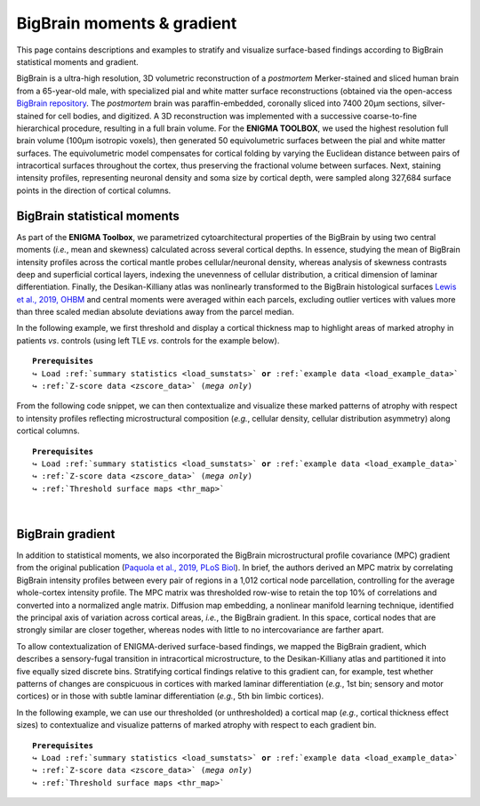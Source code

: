 .. _big_brain:

.. title:: Big Brain histology

BigBrain moments & gradient
==================================================

This page contains descriptions and examples to stratify and visualize surface-based 
findings according to BigBrain statistical moments and gradient. 

BigBrain is a ultra-high resolution, 3D volumetric reconstruction of a *postmortem* 
Merker-stained and sliced human brain from a 65-year-old male, with specialized pial and 
white matter surface reconstructions (obtained via the open-access `BigBrain repository <https://bigbrain.loris.ca/main.php>`_. 
The *postmortem* brain was paraffin-embedded, coronally sliced into 7400 20μm sections, 
silver-stained for cell bodies, and digitized. A 3D reconstruction was implemented with a 
successive coarse-to-fine hierarchical procedure, resulting in a full brain volume. 
For the **ENIGMA TOOLBOX**, we used the highest resolution full brain volume (100μm isotropic voxels), 
then generated 50 equivolumetric surfaces between the pial and white matter surfaces. 
The equivolumetric model compensates for cortical folding by varying the Euclidean distance between pairs 
of intracortical surfaces throughout the cortex, thus preserving the fractional volume between surfaces. 
Next, staining intensity profiles, representing neuronal density and soma size by cortical depth, were 
sampled along 327,684 surface points in the direction of cortical columns.

.. _thr_map:

BigBrain statistical moments
--------------------------------------
As part of the **ENIGMA Toolbox**, we parametrized cytoarchitectural properties of the BigBrain by using two central moments 
(*i.e.*, mean and skewness) calculated across several cortical depths. 
In essence, studying the mean of BigBrain intensity profiles across the cortical mantle probes cellular/neuronal density, 
whereas analysis of skewness contrasts deep and superficial cortical layers, indexing the unevenness of cellular 
distribution, a critical dimension of laminar differentiation. 
Finally, the Desikan-Killiany atlas was nonlinearly transformed to the BigBrain histological surfaces `Lewis et al., 2019, OHBM <https://scholar.google.ca/scholar?hl=fr&as_sdt=0%2C5&q=An+extended+MSM+surface+registration+pipeline+to+bridge+atlases+across+the+MNI+and+the+FS%2FHCP+worlds&btnG=>`_ 
and central moments were averaged within each parcels, excluding outlier vertices with values more than three 
scaled median absolute deviations away from the parcel median. 

.. image:: ./examples/example_figs/bb_moments_orig.png
    :align: center

In the following example, we first threshold and display a cortical thickness map to highlight areas of marked atrophy in patients *vs*. controls 
(using left TLE *vs*. controls for the example below). 

.. parsed-literal:: 

     **Prerequisites**
     ↪ Load :ref:`summary statistics <load_sumstats>` **or** :ref:`example data <load_example_data>`
     ↪ :ref:`Z-score data <zscore_data>` (*mega only*)

.. tabs::

   .. code-tab:: py **Python** | meta

        >>> import numpy as np
        >>> from enigmatoolbox.plotting import plot_cortical
        >>> from enigmatoolbox.utils.parcellation import parcel_to_surface

        >>> # Extract FDR-corrected p-values and find regions with p < 0.01
        >>> region_idx = np.where(CT['fdr_p'].to_numpy() <= 0.01)

        >>> # Visualize thresholded Cohen's d map
        >>> CT_d_thr = np.zeros((68,))
        >>> CT_d_thr[region_idx] = CT_d.iloc[region_idx]
        >>> plot_cortical(array_name=parcel_to_surface(CT_d_thr, 'aparc_fsa5'), surface_name="fsa5", size=(800, 400),
        ...               cmap='RdBu_r', color_bar=True, color_range=(-0.5, 0.5))
     
   .. code-tab:: matlab **Matlab** | meta

        % Extract FDR-corrected p-values and find regions with p < 0.01
        region_idx  = find(CT.fdr_p <= 0.01);

        % Visualize thresholded Cohen's d map
        CT_d_thr              = zeros(length(CT_d), 1);
        CT_d_thr(region_idx)  = CT_d(region_idx);
        f = figure,
            plot_cortical(parcel_to_surface(CT_d_thr), 'color_range', [-0.5 0.5])

   .. tab:: ⤎ ⤏

          | ⤎ If you have **meta**-analysis data (*e.g.*, summary statistics)
          | ⤏ If you have individual site or **mega**-analysis data

   .. code-tab:: py **Python** | mega

        >>> import numpy as np
        >>> from enigmatoolbox.plotting import plot_cortical
        >>> from enigmatoolbox.utils.parcellation import parcel_to_surface

        >>> # Extract regions with z-score < -1
        >>> region_idx = np.where(CT_z_mean.to_numpy() <= -1)

        >>> # Visualize z-score thresholded map
        >>> CT_z_mean_thr = np.zeros((68,))
        >>> CT_z_mean_thr[region_idx] = CT_z_mean.iloc[region_idx]
        >>> plot_cortical(array_name=parcel_to_surface(CT_z_mean_thr, 'aparc_fsa5'), surface_name="fsa5", 
        ...               size=(800, 400), cmap='RdBu_r', color_bar=True, color_range=(-1, 1))

   .. code-tab:: matlab **Matlab** | mega

        % Extract regions with z-score < -1
        region_idx  = find(CT_z_mean{:, :} <= -1);

        % Visualize z-score thresholded map
        CT_z_mean_thr              = zeros(length(CT_z_mean{:, :}), 1);
        CT_z_mean_thr(region_idx)  = CT_z_mean{:, :}(region_idx);
        f = figure,
            plot_cortical(parcel_to_surface(CT_z_mean_thr), 'color_range', [-1 1])


.. _bb_moments:

From the following code snippet, we can then contextualize and visualize these marked patterns of atrophy with respect to intensity profiles 
reflecting microstructural composition (*e.g.*, cellular density, cellular distribution asymmetry) along cortical columns.

.. parsed-literal:: 

     **Prerequisites**
     ↪ Load :ref:`summary statistics <load_sumstats>` **or** :ref:`example data <load_example_data>`
     ↪ :ref:`Z-score data <zscore_data>` (*mega only*)
     ↪ :ref:`Threshold surface maps <thr_map>`

.. tabs::

   .. code-tab:: py 
       
        >>> from enigmatoolbox.histology import bb_moments_raincloud
        
        >>> # Stratify and plot results according to BigBrain statistical moments
        >>> bb_moments_raincloud(region_idx=region_idx)

   .. code-tab:: matlab 

        % Stratify and plot results according to BigBrain statistical moments
        f = figure,
            bb_moments_raincloud(region_idx)

.. image:: ./examples/example_figs/bb_moments_rain.png
    :align: center


|


.. _bb_gradient:

BigBrain gradient
--------------------------------------
In addition to statistical moments, we also incorporated the BigBrain microstructural profile covariance (MPC) gradient from the original publication 
(`Paquola et al., 2019, PLoS Biol <https://journals.plos.org/plosbiology/article?id=10.1371/journal.pbio.3000284>`_). In brief, 
the authors derived an MPC matrix by correlating BigBrain intensity profiles between every pair of regions in a 1,012 cortical node parcellation, 
controlling for the average whole-cortex intensity profile. The MPC matrix was thresholded row-wise to retain the top 10% of correlations and 
converted into a normalized angle matrix. Diffusion map embedding, a nonlinear manifold learning technique, identified the principal axis 
of variation across cortical areas, *i.e.*, the BigBrain gradient. In this space, cortical nodes that are strongly similar are closer together, 
whereas nodes with little to no intercovariance are farther apart. 

To allow contextualization of ENIGMA-derived surface-based findings, 
we mapped the BigBrain gradient, which describes a sensory-fugal transition in intracortical microstructure, 
to the Desikan-Killiany atlas and partitioned it into five equally sized discrete bins. 
Stratifying cortical findings relative to this gradient can, 
for example, test whether patterns of changes are conspicuous in cortices with marked laminar differentiation (*e.g.*, 1st bin; sensory and motor cortices) 
or in those with subtle laminar differentiation (*e.g.*, 5th bin limbic cortices). 


.. image:: ./examples/example_figs/bb_gradient_orig.png
    :align: center

In the following example, we can use our thresholded (or unthresholded) a cortical map (*e.g.*, cortical thickness effect sizes) to contextualize and visualize 
patterns of marked atrophy with respect to each gradient bin.

.. parsed-literal:: 

     **Prerequisites**
     ↪ Load :ref:`summary statistics <load_sumstats>` **or** :ref:`example data <load_example_data>`
     ↪ :ref:`Z-score data <zscore_data>` (*mega only*)
     ↪ :ref:`Threshold surface maps <thr_map>`

.. tabs::

   .. code-tab:: py **Python** | meta
       
        >>> import numpy as np
        >>> from enigmatoolbox.histology import bb_gradient_plot

        >>> # Stratify and plot results according to the BigBrain gradient
        >>> bb_gradient_plot(data=np.where(CT_d_thr == 0, np.nan, CT_d_thr),
        ...               axis_range=(-0.6, 0.25), yaxis_label='Cohen\'s $d$')

   .. code-tab:: matlab **Matlab** | meta

        % Stratify and plot results according to the BigBrain gradient
        CT_d_thr(CT_d_thr == 0) = nan;
        f = figure, 
            bb_gradient_plot(CT_d_thr, 'axis_range', [-0.6 0.25], ...
                        'yaxis_label', 'Cohen'' {\it d}')

   .. tab:: ⤎ ⤏

          | ⤎ If you have **meta**-analysis data (*e.g.*, summary statistics)
          | ⤏ If you have individual site or **mega**-analysis data

   .. code-tab:: py **Python** | mega

        >>> import numpy as np
        >>> from enigmatoolbox.histology import bb_gradient_plot

        >>> # Stratify and plot results according to the BigBrain gradient
        >>> bb_gradient_plot(data=np.where(CT_z_mean_thr == 0, np.nan, CT_z_mean_thr),
        ...               axis_range=(-2, -0.75), yaxis_label='$z$-score')

   .. code-tab:: matlab **Matlab** | mega
       
        % Stratify and plot results according to the BigBrain gradient
        CT_z_mean_thr(CT_z_mean_thr == 0) = nan;
        f = figure, 
            bb_gradient_plot(CT_z_mean_thr, 'axis_range', [-2 -0.75], ...
                        'yaxis_label', '{\it z}-score')
        
.. image:: ./examples/example_figs/bb_gradient_plot.png
    :align: center